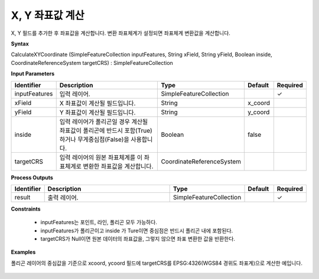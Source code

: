 .. _calculatexycoordinate:

X, Y 좌표값 계산
=================================

X, Y 필드를 추가한 후 좌표값을 계산합니다. 변환 좌표체계가 설정되면 좌표체계 변환값을 계산합니다.

**Syntax**

CalculateXYCoordinate (SimpleFeatureCollection inputFeatures, String xField, String yField, Boolean inside, CoordinateReferenceSystem targetCRS) : SimpleFeatureCollection

**Input Parameters**

.. list-table::
   :widths: 10 50 20 10 10

   * - **Identifier**
     - **Description**
     - **Type**
     - **Default**
     - **Required**

   * - inputFeatures
     - 입력 레이어.
     - SimpleFeatureCollection
     -
     - ✓

   * - xField
     - X 좌표값이 계산될 필드입니다.
     - String
     - x_coord
     -

   * - yField
     - Y 좌표값이 계산될 필드입니다.
     - String
     - y_coord
     -

   * - inside
     - 입력 레이어가 폴리곤일 경우 계산될 좌표값이 폴리곤에 반드시 포함(True)하거나 무게중심점(False)을 사용합니다.
     - Boolean
     - false
     -

   * - targetCRS
     - 입력 레이어의 원본 좌표체계를 이 좌표체계로 변환한 좌표값을 계산합니다.
     - CoordinateReferenceSystem
     -
     -

**Process Outputs**

.. list-table::
   :widths: 10 50 20 10 10

   * - **Identifier**
     - **Description**
     - **Type**
     - **Default**
     - **Required**

   * - result
     - 출력 레이어.
     - SimpleFeatureCollection
     -
     - ✓

**Constraints**

 - inputFeatures는 포인트, 라인, 폴리곤 모두 가능하다.
 - inputFeatures가 폴리곤이고 inside 가 Ture이면 중심점은 반드시 폴리곤 내에 포함된다.
 - targetCRS가 Null이면 원본 데이터의 좌표값을, 그렇지 않으면 좌표 변환한 값을 반환한다.


**Examples**

폴리곤 레이어의 중심값을 기준으로 xcoord, ycoord 필드에 targetCRS를 EPSG:4326(WGS84 경위도 좌표계)으로 계산한 예입니다.

  .. image:: images/calculatexycoordinate.png
